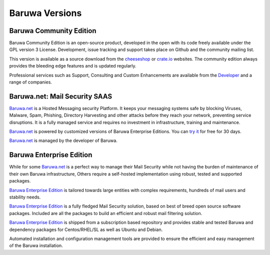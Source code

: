 Baruwa Versions
===============

.. _community_version:

Baruwa Community Edition
------------------------

Baruwa Community Edition is an open-source product, developed
in the open with its code freely available under the GPL
version 3 License. Development, issue tracking and support
takes place on Github and the community mailing list.

This version is available as a source download from the
`cheeseshop <http://pypi.python.org/pypi/baruwa>`_ or
`crate.io <https://crate.io/packages/baruwa/>`_ websites.
The community edition always provides the bleeding edge
features and is updated regularly.

Professional services such as Support, Consulting and Custom
Enhancements are available from the
`Developer <http://www.topdog.za.net>`_ and a range of
companies.

.. _saas_edition:

Baruwa.net: Mail Security SAAS
------------------------------

`Baruwa.net`_ is a Hosted Messaging security Platform.
It keeps your messaging systems safe by blocking Viruses,
Malware, Spam, Phishing, Directory Harvesting and other
attacks before they reach your network, preventing
service disruptions. It is a fully managed service and
requires no investment in infrastructure, training and
maintenance.

`Baruwa.net`_ is powered by customized versions of
Baruwa Enterprise Editions. You can `try it`_ for free for
30 days.

`Baruwa.net`_ is managed by the developer of Baruwa.


.. _enterprise_version:

Baruwa Enterprise Edition
-------------------------

While for some `Baruwa.net`_ is a perfect way to manage their
Mail Security while not having the burden of maintenance of
their own Baruwa infrastructure, Others require a self-hosted
implementation using robust, tested and supported packages.

`Baruwa Enterprise Edition`_ is tailored towards large entities with
complex requirements, hundreds of mail users and stability needs.

`Baruwa Enterprise Edition`_ is a fully fledged Mail Security solution,
based on best of breed open source software packages. Included are all
the packages to build an efficient and robust mail filtering solution.

`Baruwa Enterprise Edition`_ is shipped from a subscription based
repository and provides stable and tested Baruwa and dependency
packages for Centos/RHEL/SL as well as Ubuntu and Debian.

Automated installation and configuration management tools are
provided to ensure the efficient and easy management of the
Baruwa installation.

.. _`try it`: https://hosted.baruwa.net/invite
.. _`Baruwa.net`: http://www.baruwa.net/
.. _`Baruwa Enterprise Edition`: https://www.baruwa.com/
